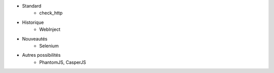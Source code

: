 * Standard
    * check_http
* Historique
    * WebInject
* Nouveautés
    * Selenium
* Autres possibilités
    * PhantomJS, CasperJS
